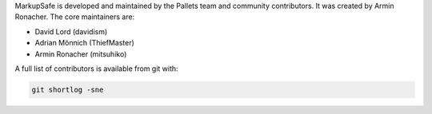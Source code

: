 MarkupSafe is developed and maintained by the Pallets team and
community contributors. It was created by Armin Ronacher. The core
maintainers are:

*   David Lord (davidism)
*   Adrian Mönnich (ThiefMaster)
*   Armin Ronacher (mitsuhiko)

A full list of contributors is available from git with:

.. code-block:: none

    git shortlog -sne
